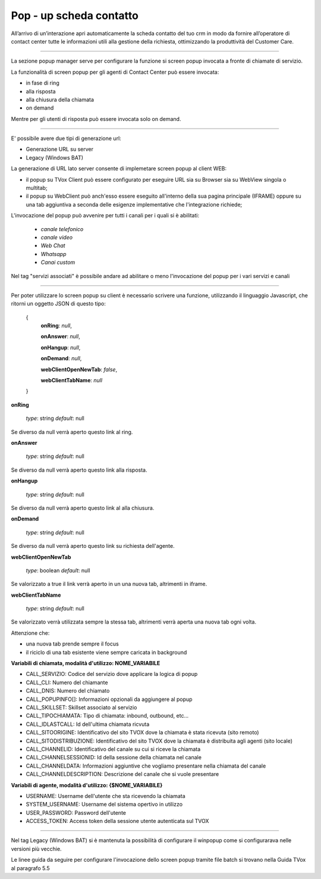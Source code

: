 .. _PopupSchedaContatto:

=========================
Pop - up scheda contatto
=========================

All’arrivo di un’interazione apri automaticamente la scheda contatto del tuo crm in modo da fornire all’operatore di contact center tutte le informazioni utili alla gestione della richiesta, ottimizzando la produttività del Customer Care.

---------

La sezione popup manager serve per configurare la funzione si screen popup invocata a fronte di chiamate di servizio.

La funzionalità di screen popup per gli agenti di Contact Center può essere invocata:

- in fase di ring
- alla risposta
- alla chiusura della chiamata 
- on demand

Mentre per gli utenti di risposta può essere invocata solo on demand.

----------

E' possibile avere due tipi di generazione url:

- Generazione URL su server
- Legacy (Windows BAT)

La generazione di URL lato server consente di implemetare screen popup al client WEB:

- il popup su TVox Client può essere configurato per eseguire URL sia su Browser sia su WebView singola o multitab;
- il popup su WebClient può anch'esso essere eseguito all'interno della sua pagina principale (IFRAME) oppure su una tab aggiuntiva a seconda delle esigenze implementative che l'integrazione richiede;
 

L'invocazione del popup può avvenire per tutti i canali per i quali si è abilitati:
 
 - *canale telefonico*
 - *canale video*
 - *Web Chat*
 - *Whatsapp*
 - *Canai custom*

Nel tag "servizi associati" è possibile andare ad abilitare o meno l'invocazione del  popup per i vari servizi e canali

-------

Per poter utilizzare lo screen popup su client è necessario scrivere una funzione, utilizzando il linguaggio Javascript, che ritorni un oggetto JSON di questo tipo:

 {
    **onRing**: *null*,

    **onAnswer**: *null*,

    **onHangup**: *null*,

    **onDemand**: *null*,

    **webClientOpenNewTab**: *false*,

    **webClientTabName**: *null*
 }

**onRing**

 *type*: string 
 *default*: null

Se diverso da null verrà aperto questo link al ring.

**onAnswer**

 *type*: string 
 *default*: null

Se diverso da null verrà aperto questo link alla risposta.

**onHangup**

 *type*: string
 *default*: null

Se diverso da null verrà aperto questo link al alla chiusura.

**onDemand**

 *type*: string
 *default*: null

Se diverso da null verrà aperto questo link su richiesta dell'agente.

**webClientOpenNewTab**

 *type*: boolean
 *default*: null

Se valorizzato a true il link verrà aperto in un una nuova tab, altrimenti in iframe.

**webClientTabName**

 *type*: string
 *default*: null

Se valorizzato verrà utilizzata sempre la stessa tab, altrimenti verrà aperta una nuova tab ogni volta.

Attenzione che:

- una nuova tab prende sempre il focus
- il riciclo di una tab esistente viene sempre caricata in background

**Variabili di chiamata, modalità d'utilizzo: NOME_VARIABILE**

- CALL_SERVIZIO: Codice del servizio dove applicare la logica di popup
- CALL_CLI: Numero del chiamante
- CALL_DNIS: Numero del chiamato
- CALL_POPUPINFO[]: Informazioni opzionali da aggiungere al popup
- CALL_SKILLSET: Skillset associato al servizio
- CALL_TIPOCHIAMATA: Tipo di chiamata: inbound, outbound, etc...
- CALL_IDLASTCALL: Id dell'ultima chiamata ricvuta
- CALL_SITOORIGINE: Identificativo del sito TVOX dove la chiamata è stata ricevuta (sito remoto)
- CALL_SITODISTRIBUZIONE: Identificativo del sito TVOX dove la chiamata è distribuita agli agenti (sito locale)
- CALL_CHANNELID: Identificativo del canale su cui si riceve la chiamata
- CALL_CHANNELSESSIONID: Id della sessione della chiamata nel canale
- CALL_CHANNELDATA: Informazioni aggiuntive che vogliamo presentare nella chiamata del canale
- CALL_CHANNELDESCRIPTION: Descrizione del canale che si vuole presentare

**Variabili di agente, modalità d'utilizzo: {$NOME_VARIABILE}**

- USERNAME: Username dell'utente che sta ricevendo la chiamata
- SYSTEM_USERNAME: Username del sistema opertivo in utilizzo
- USER_PASSWORD: Password dell'utente
- ACCESS_TOKEN: Access token della sessione utente autenticata sul TVOX

-----------------------------------------------------------------------------------------------------------------------

Nel tag Legacy (Windows BAT) si è mantenuta la possibilità di configurare il winpopup come si configurarava nelle versioni più vecchie. 

Le linee guida da seguire per configurare l'invocazione dello screen popup tramite file batch si trovano nella Guida TVox al paragrafo 5.5
